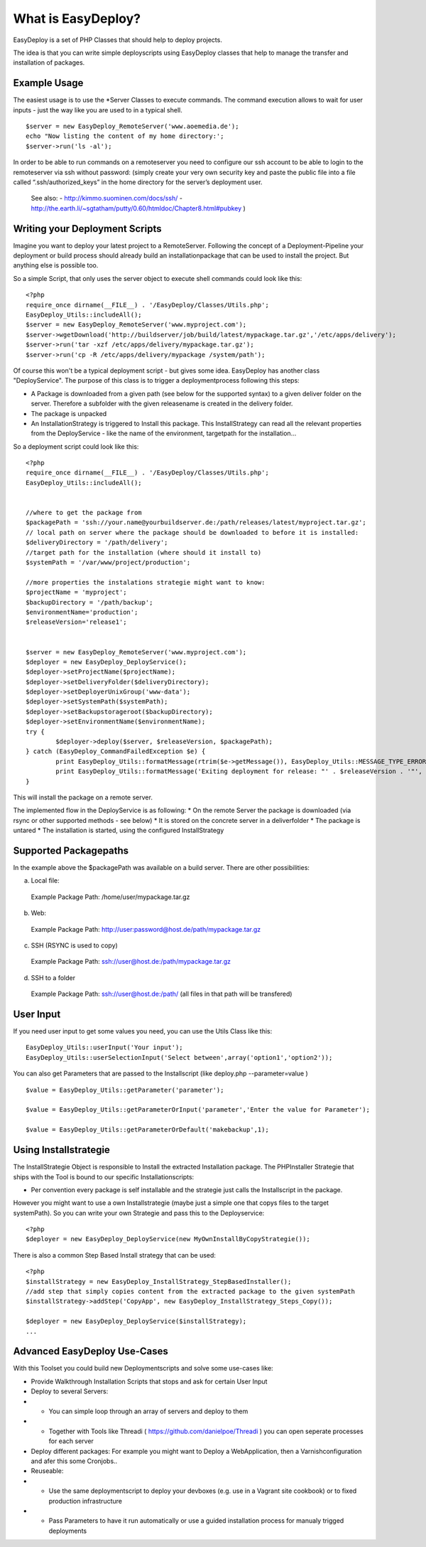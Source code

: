 What is EasyDeploy?
=====================

EasyDeploy is a set of PHP Classes that should help to deploy projects. 


The idea is that you can write simple deployscripts using EasyDeploy classes
that help to manage the transfer and installation of packages.


Example Usage
-------------

The easiest usage is to use the *Server Classes to execute commands. The command execution allows to wait for user inputs - just the way like you are used to in a typical shell.
::
	$server = new EasyDeploy_RemoteServer('www.aoemedia.de');
	echo "Now listing the content of my home directory:';
	$server->run('ls -al');

In order to be able to run commands on a remoteserver you need to configure our ssh account to be able to login to the remoteserver via ssh without password:
(simply create your very own security key and paste the public file into a file called “.ssh/authorized_keys” in the home directory for the server’s deployment user.
 See also:
 - http://kimmo.suominen.com/docs/ssh/
 - http://the.earth.li/~sgtatham/putty/0.60/htmldoc/Chapter8.html#pubkey
 )



Writing your Deployment Scripts
------------------------------


Imagine you want to deploy your latest project to a RemoteServer.
Following the concept of a Deployment-Pipeline your deployment or build process should already build an installationpackage that can be used to install the project.
But anything else is possible too.

So a simple Script, that only uses the server object to execute shell commands could look like this:
::
	<?php
	require_once dirname(__FILE__) . '/EasyDeploy/Classes/Utils.php';
	EasyDeploy_Utils::includeAll();
	$server = new EasyDeploy_RemoteServer('www.myproject.com');
	$server->wgetDownload('http://buildserver/job/build/latest/mypackage.tar.gz','/etc/apps/delivery');
	$server->run('tar -xzf /etc/apps/delivery/mypackage.tar.gz');
	$server->run('cp -R /etc/apps/delivery/mypackage /system/path');


Of course this won't be a typical deployment script - but gives some idea.
EasyDeploy has another class "DeployService". The purpose of this class is to trigger a deploymentprocess following this steps:

* A Package is downloaded from a given path (see below for the supported syntax) to a given deliver folder on the server. Therefore a subfolder with the given releasename is created in the delivery folder.
* The package is unpacked
* An InstallationStrategy is triggered to Install this package. This InstallStrategy can read all the relevant properties from the DeployService - like the name of the environment, targetpath for the installation...

So a deployment script could look like this:
::
	<?php
	require_once dirname(__FILE__) . '/EasyDeploy/Classes/Utils.php';
	EasyDeploy_Utils::includeAll();


	//where to get the package from
	$packagePath = 'ssh://your.name@yourbuildserver.de:/path/releases/latest/myproject.tar.gz';
	// local path on server where the package should be downloaded to before it is installed:
	$deliveryDirectory = '/path/delivery';
	//target path for the installation (where should it install to)
	$systemPath = '/var/www/project/production';

	//more properties the instalations strategie might want to know:
	$projectName = 'myproject';
	$backupDirectory = '/path/backup';
	$environmentName='production';
	$releaseVersion='release1';


	$server = new EasyDeploy_RemoteServer('www.myproject.com');
	$deployer = new EasyDeploy_DeployService();
	$deployer->setProjectName($projectName);
	$deployer->setDeliveryFolder($deliveryDirectory);
	$deployer->setDeployerUnixGroup('www-data');
	$deployer->setSystemPath($systemPath);
	$deployer->setBackupstorageroot($backupDirectory);
	$deployer->setEnvironmentName($environmentName);
	try {
		$deployer->deploy($server, $releaseVersion, $packagePath);
	} catch (EasyDeploy_CommandFailedException $e) {
		print EasyDeploy_Utils::formatMessage(rtrim($e->getMessage()), EasyDeploy_Utils::MESSAGE_TYPE_ERROR) . PHP_EOL;
		print EasyDeploy_Utils::formatMessage('Exiting deployment for release: "' . $releaseVersion . '"', EasyDeploy_Utils::MESSAGE_TYPE_ERROR) . PHP_EOL . PHP_EOL;
	}

This will install the package on a remote server.

The implemented flow in the DeployService is as following:
* On the remote Server the package is downloaded (via rsync or other supported methods - see below)
* It is stored on the concrete server in a deliverfolder
* The package is untared
* The installation is started, using the configured InstallStrategy

Supported Packagepaths
------------------------------

In the example above the $packagePath was available on a build server. There are other possibilities:

a) Local file:
  Example Package Path: /home/user/mypackage.tar.gz

b) Web:
  Example Package Path: http://user:password@host.de/path/mypackage.tar.gz

c) SSH (RSYNC is used to copy)
  Example Package Path: ssh://user@host.de:/path/mypackage.tar.gz

d) SSH to a folder
  Example Package Path: ssh://user@host.de:/path/
  (all files in that path will be transfered)


User Input
------------------------------
If you need user input to get some values you need, you can use the Utils Class like this:
::
	EasyDeploy_Utils::userInput('Your input');
	EasyDeploy_Utils::userSelectionInput('Select between',array('option1','option2'));

You can also get Parameters that are passed to the Installscript (like deploy.php --parameter=value )
::
	$value = EasyDeploy_Utils::getParameter('parameter');

	$value = EasyDeploy_Utils::getParameterOrInput('parameter','Enter the value for Parameter');

	$value = EasyDeploy_Utils::getParameterOrDefault('makebackup',1);

Using Installstrategie
------------------------------

The InstallStrategie Object is responsible to Install the extracted Installation package.
The PHPInstaller Strategie that ships with the Tool is bound to our specific Installationscripts:

* Per convention every package is self installable and the strategie just calls the Installscript in the package.

However you might want to use a own Installstrategie (maybe just a simple one that copys files to the target systemPath). So you can write your own Strategie and pass this to the Deployservice:
::
	<?php
	$deployer = new EasyDeploy_DeployService(new MyOwnInstallByCopyStrategie());

There is also a common Step Based Install strategy that can be used:
::
	<?php
	$installStrategy = new EasyDeploy_InstallStrategy_StepBasedInstaller();
	//add step that simply copies content from the extracted package to the given systemPath
	$installStrategy->addStep('CopyApp', new EasyDeploy_InstallStrategy_Steps_Copy());

	$deployer = new EasyDeploy_DeployService($installStrategy);
	...


Advanced EasyDeploy Use-Cases
------------------------------

With this Toolset you could build new Deploymentscripts and solve some use-cases like:

* Provide Walkthrough Installation Scripts that stops and ask for certain User Input
* Deploy to several Servers:
* * You can simple loop through an array of servers and deploy to them
* * Together with Tools like Threadi ( https://github.com/danielpoe/Threadi ) you can open seperate processes for each server
* Deploy different packages: For example you might want to Deploy a WebApplication, then a Varnishconfiguration and afer this some Cronjobs..
* Reuseable:
* * Use the same deploymentscript to deploy your devboxes (e.g. use in a Vagrant site cookbook) or to fixed production infrastructure
* * Pass Parameters to have it run automatically or use a guided installation process for manualy trigged deployments

